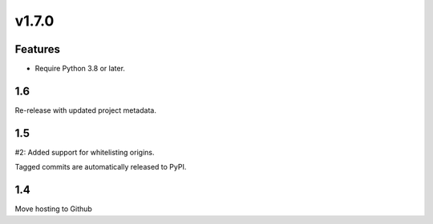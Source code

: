 v1.7.0
======

Features
--------

- Require Python 3.8 or later.


1.6
---

Re-release with updated project metadata.

1.5
---

#2: Added support for whitelisting origins.

Tagged commits are automatically released to PyPI.

1.4
---

Move hosting to Github
